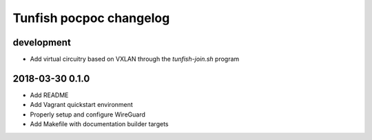 ########################
Tunfish pocpoc changelog
########################

development
===========
- Add virtual circuitry based on VXLAN through the `tunfish-join.sh` program

2018-03-30 0.1.0
================
- Add README
- Add Vagrant quickstart environment
- Properly setup and configure WireGuard
- Add Makefile with documentation builder targets
